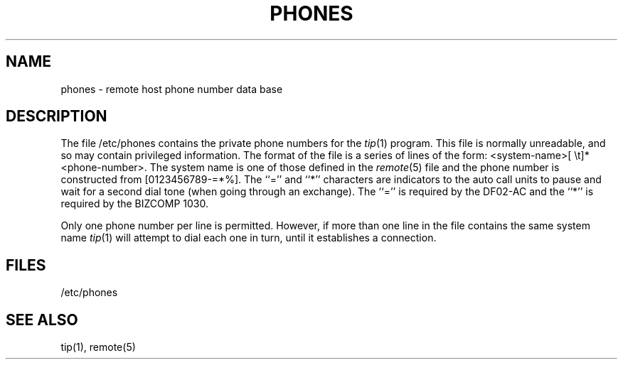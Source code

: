 .TH PHONES 5 "15 January 1983"
.ad
.SH NAME
phones \- remote host phone number data base
.ad
.SH DESCRIPTION
The file /etc/phones contains the private phone numbers for the
.IR tip (1)
program.  This file is normally unreadable, and so may contain
privileged information.  The format of the file is a series of lines
of the form: <system-name>[\ \et]*<phone-number>.  The system name is
one of those defined in the
.IR remote (5)
file and the phone number is
constructed from [0123456789-=*%].  The ``='' and ``*'' characters are
indicators to the auto call units to pause and wait for a second dial
tone (when going through an exchange).  The ``='' is required by the
DF02-AC and the ``*'' is required by the BIZCOMP 1030.
.PP
Only one phone number per line is permitted.  However, if more than
one line in the file contains the same system name
.IR tip (1)
will attempt to dial each one in turn, until it establishes a connection.
.SH FILES
/etc/phones
.SH "SEE ALSO"
tip(1),
remote(5)
